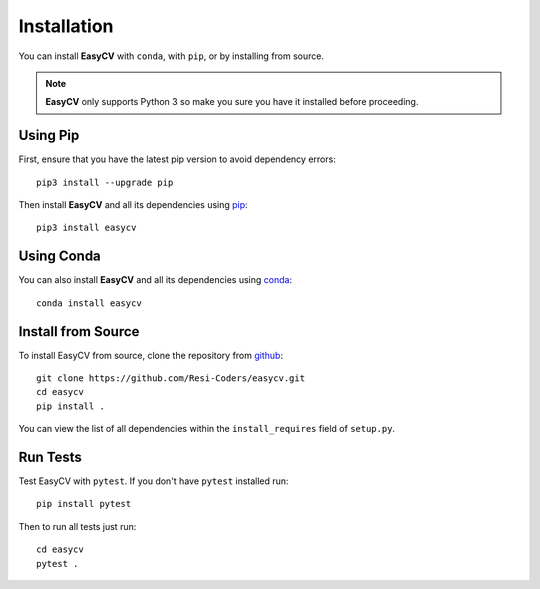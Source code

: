 Installation
==============

You can install **EasyCV** with ``conda``, with ``pip``, or by installing from source.

.. note::
    **EasyCV** only supports Python 3 so make you sure you have it installed before proceeding.

Using Pip
---------
First, ensure that you have the latest pip version to avoid dependency errors::

   pip3 install --upgrade pip

Then install **EasyCV** and all its dependencies using `pip <https://pip.pypa.io/en/stable/>`_::

   pip3 install easycv

Using Conda
-----------

You can also install **EasyCV** and all its dependencies using \
`conda <https://www.anaconda.com/download/>`_::

   conda install easycv

Install from Source
-------------------

To install EasyCV from source, clone the repository from `github
<https://github.com/Resi-Coders/easycv>`_::

    git clone https://github.com/Resi-Coders/easycv.git
    cd easycv
    pip install .

You can view the list of all dependencies within the ``install_requires`` field
of ``setup.py``.

Run Tests
-----------

Test EasyCV with ``pytest``. If you don't have ``pytest`` installed run::

    pip install pytest

Then to run all tests just run::

    cd easycv
    pytest .

